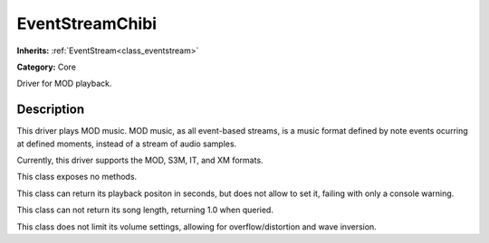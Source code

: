 .. _class_EventStreamChibi:

EventStreamChibi
================

**Inherits:** :ref:`EventStream<class_eventstream>`

**Category:** Core

Driver for MOD playback.

Description
-----------

This driver plays MOD music. MOD music, as all event-based streams, is a music format defined by note events ocurring at defined moments, instead of a stream of audio samples.

Currently, this driver supports the MOD, S3M, IT, and XM formats.

This class exposes no methods.

This class can return its playback positon in seconds, but does not allow to set it, failing with only a console warning.

This class can not return its song length, returning 1.0 when queried.

This class does not limit its volume settings, allowing for overflow/distortion and wave inversion.

